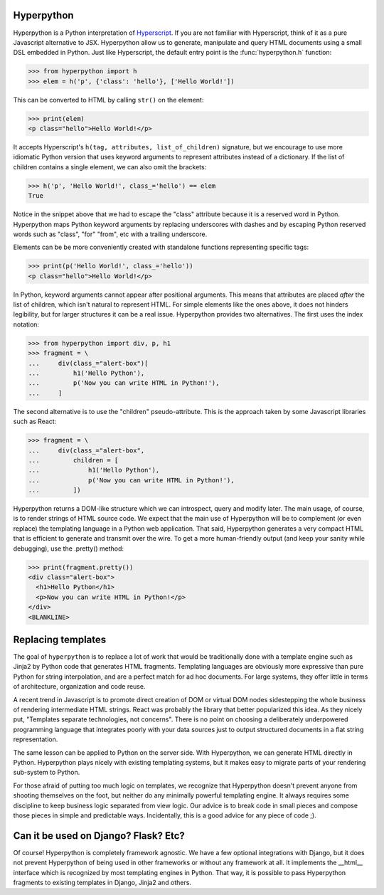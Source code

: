 .. image:: https://readthedocs.org/projects/hyperpython/badge/?version=latest
    :target: http://hyperpython.readthedocs.io/en/latest/?badge=latest
    :alt: Documentation Status
.. image:: https://travis-ci.org/fabiommendes/hyperpython.svg?branch=master
    :target: https://travis-ci.org/fabiommendes/hyperpython
    :alt: Build status
.. image:: https://codeclimate.com/github/fabiommendes/hyperpython/badges/gpa.svg
    :target: https://codeclimate.com/github/fabiommendes/hyperpython
    :alt: Code Climate
.. image:: https://codecov.io/gh/fabiommendes/hyperpython/branch/master/graph/badge.svg
    :target: https://codecov.io/gh/fabiommendes/hyperpython
    :alt: Code coverage
.. module:: hyperpython


Hyperpython
===========

Hyperpython is a Python interpretation of Hyperscript_. If you are not
familiar with Hyperscript, think of it as a pure Javascript alternative to JSX.
Hyperpython allow us to generate, manipulate and query HTML documents using a
small DSL embedded in Python. Just like Hyperscript, the default entry point is
the :func:`hyperpython.h` function:

>>> from hyperpython import h
>>> elem = h('p', {'class': 'hello'}, ['Hello World!'])

.. _Hyperscript: https://github.com/hyperhype/hyperscript

This can be converted to HTML by calling ``str()`` on the element:

>>> print(elem)
<p class="hello">Hello World!</p>

It accepts Hyperscript's ``h(tag, attributes, list_of_children)`` signature,
but we encourage to use more idiomatic Python version that uses keyword arguments to
represent attributes instead of a dictionary. If the list of children contains a
single element, we can also omit the brackets:

>>> h('p', 'Hello World!', class_='hello') == elem
True

Notice in the snippet above that we had to escape the "class" attribute because
it is a reserved word in Python. Hyperpython maps Python keyword arguments by replacing
underscores with dashes and by escaping Python reserved words such as "class", "for"
"from", etc with a trailing underscore.

Elements can be be more conveniently created with standalone functions representing
specific tags:

>>> print(p('Hello World!', class_='hello'))
<p class="hello">Hello World!</p>

In Python, keyword arguments cannot appear after positional arguments. This means
that attributes are placed *after* the list of children, which isn't natural to
represent HTML. For simple elements like the ones above, it does not hinders
legibility, but for larger structures it can be a real issue. Hyperpython
provides two alternatives. The first uses the index notation:


>>> from hyperpython import div, p, h1
>>> fragment = \
...     div(class_="alert-box")[
...         h1('Hello Python'),
...         p('Now you can write HTML in Python!'),
...     ]

The second alternative is to use the "children" pseudo-attribute. This is the
approach taken by some Javascript libraries such as React:

>>> fragment = \
...     div(class_="alert-box",
...         children = [
...             h1('Hello Python'),
...             p('Now you can write HTML in Python!'),
...         ])


Hyperpython returns a DOM-like structure which we can introspect, query and
modify later. The main usage, of course, is to render strings of HTML source
code. We expect that the main use of Hyperpython will be to complement (or even replace)
the templating language in a Python web application. That said, Hyperpython generates a
very compact HTML that is efficient to generate and transmit over the wire. To
get a more human-friendly output (and keep your sanity while debugging), use
the .pretty() method:

>>> print(fragment.pretty())
<div class="alert-box">
  <h1>Hello Python</h1>
  <p>Now you can write HTML in Python!</p>
</div>
<BLANKLINE>


Replacing templates
===================

The goal of ``hyperpython`` is to replace a lot of work that would be traditionally
done with a template engine such as Jinja2 by Python code that generates HTML
fragments. Templating languages are obviously more expressive than pure Python for
string interpolation, and are a perfect match for ad hoc documents. For large systems,
they offer little in terms of architecture, organization and code reuse.

A recent trend in Javascript is to promote direct creation of DOM or
virtual DOM nodes sidestepping the whole business of rendering intermediate
HTML strings. React was probably the library that better popularized this idea. As they
nicely put, "Templates separate technologies, not concerns". There is no point
on choosing a deliberately underpowered programming language that integrates
poorly with your data sources just to output structured documents in a flat string
representation.

The same lesson can be applied to Python on the server side. With Hyperpython,
we can generate HTML directly in Python. Hyperpython plays nicely with
existing templating systems, but it makes easy to migrate parts of your rendering
sub-system to Python.

For those afraid of putting too much logic on templates, we recognize that
Hyperpython doesn't prevent anyone from shooting themselves on the foot, but neither
do any minimally powerful templating engine. It always requires some discipline to
keep business logic separated from view logic. Our advice is to break code in
small pieces and compose those pieces in simple and predictable ways.
Incidentally, this is a good advice for any piece of code ;).


Can it be used on Django? Flask? Etc?
=====================================

Of course! Hyperpython is completely framework agnostic. We have a few optional
integrations with Django, but it does not prevent Hyperpython of being used
in other frameworks or without any framework at all. It implements the __html__
interface which is recognized by most templating engines in Python. That way, it
is possible to pass Hyperpython fragments to existing templates in Django, Jinja2
and others.
